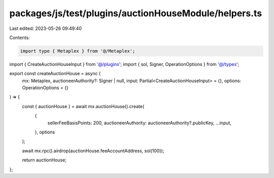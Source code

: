 packages/js/test/plugins/auctionHouseModule/helpers.ts
======================================================

Last edited: 2023-05-26 09:49:40

Contents:

.. code-block:: ts

    import type { Metaplex } from '@/Metaplex';
import { CreateAuctionHouseInput } from '@/plugins';
import { sol, Signer, OperationOptions } from '@/types';

export const createAuctionHouse = async (
  mx: Metaplex,
  auctioneerAuthority?: Signer | null,
  input: Partial<CreateAuctionHouseInput> = {},
  options: OperationOptions = {}
) => {
  const { auctionHouse } = await mx.auctionHouse().create(
    {
      sellerFeeBasisPoints: 200,
      auctioneerAuthority: auctioneerAuthority?.publicKey,
      ...input,
    },
    options
  );

  await mx.rpc().airdrop(auctionHouse.feeAccountAddress, sol(100));

  return auctionHouse;
};


